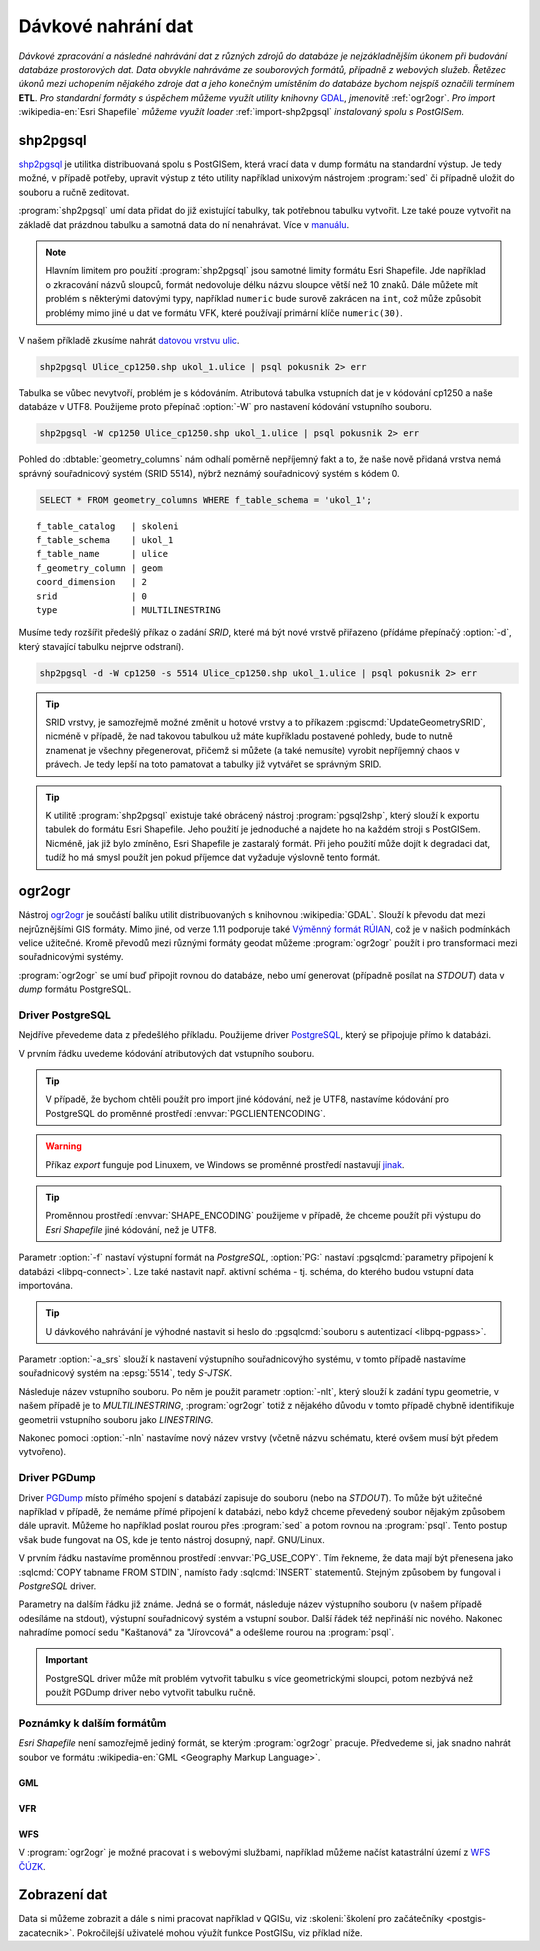 Dávkové nahrání dat
===================

*Dávkové zpracování a následné nahrávání dat z různých zdrojů do
databáze je nejzákladnějším úkonem při budování databáze prostorových
dat. Data obvykle nahráváme ze souborových formátů, případně z
webových služeb. Řetězec úkonů mezi uchopením nějakého zdroje dat a
jeho konečným umístěním do databáze bychom nejspíš označili termínem*
**ETL**. *Pro standardní formáty s úspěchem můžeme využít utility
knihovny* `GDAL <http://gdal.org>`_, *jmenovitě* :ref:`ogr2ogr`. *Pro
import* :wikipedia-en:`Esri Shapefile` *můžeme využít loader*
:ref:`import-shp2pgsql` *instalovaný spolu s PostGISem.*

.. _import-shp2pgsql:

shp2pgsql
---------

`shp2pgsql
<http://www.bostongis.com/pgsql2shp_shp2pgsql_quickguide.bqg>`_ je
utilitka distribuovaná spolu s PostGISem, která vrací data v dump
formátu na standardní výstup. Je tedy možné, v případě potřeby,
upravit výstup z této utility například unixovým nástrojem
:program:`sed` či případně uložit do souboru a ručně zeditovat.

:program:`shp2pgsql` umí data přidat do již existující tabulky,
tak potřebnou tabulku vytvořit. Lze také pouze vytvořit na
základě dat prázdnou tabulku a samotná data do ní
nenahrávat. Více v `manuálu
<http://postgis.net/docs/using_postgis_dbmanagement.html#shp2pgsql_usage>`_.

.. note:: Hlavním limitem pro použití :program:`shp2pgsql` jsou
          samotné limity formátu Esri Shapefile. Jde například o
          zkracování názvů sloupců, formát nedovoluje délku názvu
          sloupce větší než 10 znaků. Dále můžete mít problém s
          některými datovými typy, například ``numeric`` bude surově
          zakrácen na ``int``, což může způsobit problémy mimo jiné u
          dat ve formátu VFK, které používají primární klíče
          ``numeric(30)``.

V našem příkladě zkusíme nahrát `datovou vrstvu ulic
<http://training.gismentors.eu/geodata/postgis/Ulice_cp1250.zip>`_.

.. code-block:: bash

   shp2pgsql Ulice_cp1250.shp ukol_1.ulice | psql pokusnik 2> err

Tabulka se vůbec nevytvoří, problém je s kódováním. Atributová tabulka
vstupních dat je v kódování cp1250 a naše databáze v UTF8. Použijeme
proto přepínač :option:`-W` pro nastavení kódování vstupního souboru.

.. code-block:: bash

   shp2pgsql -W cp1250 Ulice_cp1250.shp ukol_1.ulice | psql pokusnik 2> err

Pohled do :dbtable:`geometry_columns` nám odhalí poměrně nepříjemný
fakt a to, že naše nově přidaná vrstva nemá správný souřadnicový
systém (SRID 5514), nýbrž neznámý souřadnicový systém s kódem 0.

.. code-block:: sql
       
   SELECT * FROM geometry_columns WHERE f_table_schema = 'ukol_1';

::

   f_table_catalog   | skoleni
   f_table_schema    | ukol_1
   f_table_name      | ulice
   f_geometry_column | geom
   coord_dimension   | 2
   srid              | 0
   type              | MULTILINESTRING

Musíme tedy rozšířit předešlý příkaz o zadání *SRID*, které má být
nové vrstvě přiřazeno (přídáme přepínačý :option:`-d`, který stavající
tabulku nejprve odstraní).

.. code-block:: bash

   shp2pgsql -d -W cp1250 -s 5514 Ulice_cp1250.shp ukol_1.ulice | psql pokusnik 2> err

.. tip:: SRID vrstvy, je samozřejmě možné změnit u hotové vrstvy a to
         příkazem :pgiscmd:`UpdateGeometrySRID`, nicméně v případě, že
         nad takovou tabulkou už máte kupříkladu postavené pohledy,
         bude to nutně znamenat je všechny přegenerovat, přičemž si
         můžete (a také nemusíte) vyrobit nepříjemný chaos v
         právech. Je tedy lepší na toto pamatovat a tabulky již
         vytvářet se správným SRID.

.. tip:: K utilitě :program:`shp2pgsql` existuje také obrácený nástroj
         :program:`pgsql2shp`, který slouží k exportu tabulek do
         formátu Esri Shapefile. Jeho použití je jednoduché a najdete
         ho na každém stroji s PostGISem. Nicméně, jak již bylo
         zmíněno, Esri Shapefile je zastaralý formát. Při jeho použití
         může dojít k degradaci dat, tudíž ho má smysl použít jen
         pokud příjemce dat vyžaduje výslovně tento formát.

.. noteadvanced:: Příklad jednoduchého skriptu pro dávkový
   import souborů ve formátu Esri Shapefile z
   aktuálního adresáře

   .. code-block:: bash
                                  
       #!/bin/sh

       for f in *.shp; do
           echo $f
           shp2pgsql -d -D $f ukol_1.${f%%.shp} 2>/dev/null | \
            psql pokusnik >/dev/null 2>err 
       done

       exit 0
      
.. _ogr2ogr:
            
ogr2ogr
-------

Nástroj `ogr2ogr <http://www.gdal.org/ogr2ogr.html>`_ je součástí
balíku utilit distribuovaných s knihovnou :wikipedia:`GDAL`. Slouží k
převodu dat mezi nejrůznějšími GIS formáty. Mimo jiné, od verze 1.11
podporuje také `Výměnný formát RÚIAN
<http://freegis.fsv.cvut.cz/gwiki/RUIAN_/_GDAL>`_, což je v našich
podmínkách velice užitečné. Kromě převodů mezi různými formáty geodat
můžeme :program:`ogr2ogr` použít i pro transformaci mezi
souřadnicovými systémy.

:program:`ogr2ogr` se umí buď připojit rovnou do databáze, nebo umí
generovat (případně posílat na *STDOUT*) data v *dump*
formátu PostgreSQL.

Driver PostgreSQL
^^^^^^^^^^^^^^^^^

Nejdříve převedeme data z předešlého příkladu. Použijeme driver
`PostgreSQL <http://www.gdal.org/drv_pg.html>`_, který se připojuje
přímo k databázi.

.. notecmd:: Nahrání Esri Shapefile pomocí ogr2ogr

   .. code-block:: bash

      export SHAPE_ENCODING="cp1250"
      ogr2ogr -f PostgreSQL PG:dbname=pokusnik -a_srs 'EPSG:5514' Ulice_cp1250.shp \
	 -nlt MULTILINESTRING \
	 -lco 'GEOMETRY_NAME=geom' \
	 -nln ukol_1.ulice

V prvním řádku uvedeme kódování atributových dat vstupního souboru.

.. tip:: V případě, že bychom chtěli použít pro import jiné kódování,
         než je UTF8, nastavíme kódování pro PostgreSQL do proměnné
         prostředí :envvar:`PGCLIENTENCODING`.

.. warning:: Příkaz *export* funguje pod Linuxem, ve Windows se
             proměnné prostředí nastavují `jinak
             <http://ss64.com/nt/syntax-variables.html>`_.

.. tip:: Proměnnou prostředí :envvar:`SHAPE_ENCODING` použijeme v
         případě, že chceme použít při výstupu do *Esri Shapefile*
         jiné kódování, než je UTF8.

Parametr :option:`-f` nastaví výstupní formát na *PostgreSQL*,
:option:`PG:` nastaví :pgsqlcmd:`parametry připojení k databázi
<libpq-connect>`. Lze
také nastavit např. aktivní schéma - tj. schéma, do kterého budou
vstupní data importována.

.. tip:: U dávkového nahrávání je výhodné nastavit si heslo do
         :pgsqlcmd:`souboru s autentizací <libpq-pgpass>`.

Parametr :option:`-a_srs` slouží k nastavení výstupního souřadnicovýho
systému, v tomto případě nastavíme souřadnicový systém na
:epsg:`5514`, tedy *S-JTSK*.

.. noteadvanced:: Pokud bychom chtěli data v rámci importu
                  transformovat, tak použijeme volby :option:`t_srs` a
                  :option:`s_srs`. Souřadnicový systém můžeme zadávat
                  i v zápisu knihovny Proj.4.

Následuje název vstupního souboru. Po něm je použit parametr
:option:`-nlt`, který slouží k zadání typu geometrie, v našem případě
je to *MULTILINESTRING*, :program:`ogr2ogr` totiž z nějakého důvodu v
tomto případě chybně identifikuje geometrii vstupního souboru jako
*LINESTRING*.

Nakonec pomoci :option:`-nln` nastavíme nový název vrstvy (včetně
názvu schématu, které ovšem musí být předem vytvořeno).


Driver PGDump
^^^^^^^^^^^^^

Driver `PGDump <http://www.gdal.org/drv_pgdump.html>`_ místo přímého
spojení s databází zapisuje do souboru (nebo na *STDOUT*). To může být
užitečné například v případě, že nemáme přímé připojení k databázi,
nebo když chceme převedený soubor nějakým způsobem dále
upravit. Můžeme ho například poslat rourou přes :program:`sed` a potom
rovnou na :program:`psql`. Tento postup však bude fungovat na OS, kde
je tento nástroj dosupný, např. GNU/Linux.

.. notecmd:: Nahrání Esri Shapefile pomocí ogr2ogr (PGDump)

   Zde přejmenujeme ulici *Kaštanová* na *Jírovcová*.

   .. code-block:: bash

      export PG_USE_COPY=YES
      ogr2ogr -f PGDump /dev/stdout -a_srs 'EPSG:5514' Ulice_cp1250.shp \
      -lco 'GEOMETRY_NAME=geom' \
      -nlt MULTILINESTRING -nln ukol_1.ulice_3 \
      | sed 's/Kaštanová/Jírovcová/g' \
      | psql pokusnik 2> err

V prvním řádku nastavíme proměnnou prostředí
:envvar:`PG_USE_COPY`. Tím řekneme, že data mají být přenesena jako
:sqlcmd:`COPY tabname FROM STDIN`, namísto řady :sqlcmd:`INSERT`
statementů. Stejným způsobem by fungoval i *PostgreSQL* driver.

Parametry na dalším řádku již známe. Jedná se o formát, následuje
název výstupního souboru (v našem případě odesíláme na stdout),
výstupní souřadnicový systém a vstupní soubor. Další řádek též
nepřináší nic nového. Nakonec nahradíme pomocí sedu "Kaštanová" za
"Jírovcová" a odešleme rourou na :program:`psql`.

.. important:: PostgreSQL driver může mít problém vytvořit tabulku s
               více geometrickými sloupci, potom nezbývá než použít
               PGDump driver nebo vytvořit tabulku ručně.

Poznámky k dalším formátům
^^^^^^^^^^^^^^^^^^^^^^^^^^

*Esri Shapefile* není samozřejmě jediný formát, se kterým
:program:`ogr2ogr` pracuje. Předvedeme si, jak snadno nahrát soubor
ve formátu :wikipedia-en:`GML <Geography Markup Language>`.

GML
~~~

.. notecmd:: Nahrání GML pomocí ogr2ogr

   Data ke stažení `zde <http://training.gismentors.eu/geodata/postgis/adres_mista.gml.gz>`_.

   .. code-block:: bash

      ogr2ogr -f PGDump /dev/stdout -a_srs 'EPSG:5514' \
      -lco 'GEOMETRY_NAME=adresnibod' \       
      adres_mista.gml.gz \
      -nln ukol_1.adresy | \
      psql pokusnik 2> err

VFR
~~~

.. notecmd:: Nahrání Výměnného formátu RÚIAN (VFR) pomocí ogr2ogr

   Nejprve vytvoříme nové schéma

   .. code-block:: bash

      psql gismentors -h training.gismentors.eu -U skoleni -W -c "create schema ltm"
   
   A poté naimportujeme data vybrané obce (Litoměřice - 564567)

   .. code-block:: bash

      ogr2ogr -f PostgreSQL \
      "PG:dbname=gismentors host=training.gismentors.eu user=skoleni password=XXX active_schema=ltm" \
      /vsicurl/http://vdp.cuzk.cz/vymenny_format/soucasna/20170331_OB_564567_UKSH.xml.gz
                   
   Bližší informace: http://freegis.fsv.cvut.cz/gwiki/RUIAN
                                   
WFS
~~~

V :program:`ogr2ogr` je možné pracovat i s webovými službami,
například můžeme načíst katastrální území z `WFS ČÚZK
<http://services.cuzk.cz/doc/inspire-cp-view.pdf>`_.

.. notecmd:: Nahrání WFS

   .. code-block:: bash

      ogr2ogr -f "PostgreSQL" PG:"dbname=pokusnik" \
      "http://services.cuzk.cz/wfs/inspire-cp-wfs.asp?\
      service=WFS\
      &request=GetFeature&version=2.0.0\
      &srsName=urn:ogc:def:crs:EPSG::5514\
      &typeNames=CP:CadastralZoning\
      &featureid=CZ.605999" \
      -nln ukol_1.katatest

.. noteadvanced:: Ve WFS bývá nastaven limit na maximální počet
   prvků. V praxi není možné obvykle stáhnout větší
   objem dat. Můžeme však stahovat prvky po jednom. Z
   `číselníku katastrálních území
   <http://www.cuzk.cz/CUZK/media/CiselnikyISKN/SC_SEZNAMKUKRA_DOTAZ/SC_SEZNAMKUKRA_DOTAZ.zip?ext=.zip>`_
   vybereme katastrální území Prahy.

   .. notecmd:: Dávkového nahrání dat z WFS

      .. code-block:: bash

         wget http://www.cuzk.cz/CUZK/media/CiselnikyISKN/SC_SEZNAMKUKRA_DOTAZ/SC_SEZNAMKUKRA_DOTAZ.zip?ext=.zip
         unzip SC_SEZNAMKUKRA_DOTAZ.zip?ext=.zip
         psql -c "truncate table ukol_1.katatest" pokusnik;

         cut -d ';' -f 7,8 SC_SEZNAMKUKRA_DOTAZ.csv | \
	    tail -n +2 | \
	    grep Praha |
	    cut -d ';' -f 2 |
	    while read kodku; do
	       echo $kodku;
	       ogr2ogr -append \
	       -f "PostgreSQL" PG:"dbname=pokusnik" \
	       "http://services.cuzk.cz/wfs/inspire-cp-wfs.asp?\
         service=WFS\
         &request=GetFeature&version=2.0.0\
         &srsName=urn:ogc:def:crs:EPSG::5514\
         &typeNames=CP:CadastralZoning&\
         featureid=CZ.$kodku" \
	       -nln ukol_1.katatest
	     done;

   .. warning:: Bagrování WFS ovšem není ideální způsob jak plnit
                databázi daty (limit na bbox a počet prvků tam není
                jen tak pro nic za nic). Tato data je možné získat i
                pohodlněji a šetrněji k infrastruktuře ČÚZK.

Zobrazení dat
-------------

Data si můžeme zobrazit a dále s nimi pracovat například v QGISu, viz
:skoleni:`školení pro začátečníky <postgis-zacatecnik>`. Pokročilejší
uživatelé mohou výužít funkce PostGISu, viz příklad níže.

.. noteadvanced:: Na závěr si naše data zobrazíme ve formátu *SVG*.

   .. code-block:: sql

        SET SEARCH_PATH = public, ukol_1;
        SELECT 
        XMLELEMENT(
           NAME svg, 
           XMLATTRIBUTES(
              height, width, "viewBox"
              , 'http://www.w3.org/2000/svg' AS xmlns, '1.1' AS version)
           , linie, body, popisky
        )
        FROM
        (
           SELECT
           600 AS height
           , 800 AS width
           , array_to_string(ARRAY[MIN(ST_XMIN(geom)) - 50, -1 * (MAX(ST_YMAX(geom))) - 50
              , (@(MAX(ST_XMAX(geom)) - MIN(ST_XMIN(geom)))) + 100
              , (@(MAX(ST_YMAX(geom)) - MIN(ST_YMIN(geom)))) + 100], ' ') AS "viewBox"
           , XMLAGG(
              XMLELEMENT(NAME path, 
                 XMLATTRIBUTES( ST_AsSVG(geom, 1, 0) AS d
                    , 'rgb(55,230,100)' AS stroke
                    , 25 AS "stroke-width"
                    , 'none' AS fill
                 )
              )
           ) linie
           FROM 
           (
              SELECT geom AS geom FROM ulice --LIMIT 1
           ) ok
        ) podklad,
        (
           SELECT
           XMLAGG(
              XMLELEMENT(NAME circle, 
                 XMLATTRIBUTES( ST_X(geom) AS cx, -1 * ST_Y(geom) AS cy, 150 AS r 
                    , 'black' AS stroke
                    , 100 AS "stroke-width"
                    , 'rgb(255,0,0)' AS fill
                 )
              )
           ) body

           , XMLAGG(
              XMLELEMENT(NAME text, 
                 XMLATTRIBUTES( ST_X(geom) + 250 AS x, -1 * ST_Y(geom) AS y
                    , 'Verdana' AS "font-family"
                    , 750 AS "font-size"
                    , 'rgb(0,0,0)' AS fill
                 ), id
              )
           ) popisky
           FROM 
           (
              SELECT id, geom_p AS geom FROM vesmirne_zrudice --LIMIT 1
           ) body
        ) data;

